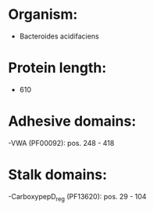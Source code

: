 * Organism:
- Bacteroides acidifaciens
* Protein length:
- 610
* Adhesive domains:
-VWA (PF00092): pos. 248 - 418
* Stalk domains:
-CarboxypepD_reg (PF13620): pos. 29 - 104

